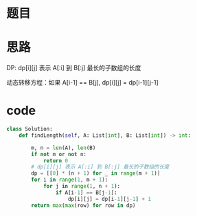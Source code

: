 * 题目

#+DOWNLOADED: file:/var/folders/wk/9k90t6fs7kx91_cn9v90hx_00000gn/T/TemporaryItems/（screencaptureui正在存储文稿，已完成63）/截屏2020-07-06 下午7.13.15.png @ 2020-07-06 19:13:19
[[file:Screen-Pictures/%E9%A2%98%E7%9B%AE/2020-07-06_19-13-19_%E6%88%AA%E5%B1%8F2020-07-06%20%E4%B8%8B%E5%8D%887.13.15.png]]

* 思路
**** DP: dp[i][j] 表示 A[:i] 到 B[:j] 最长的子数组的长度
**** 动态转移方程：如果 A[i-1] == B[j], dp[i][j] = dp[i-1][j-1]
* code
#+BEGIN_SRC python
class Solution:
    def findLength(self, A: List[int], B: List[int]) -> int:

        m, n = len(A), len(B)
        if not m or not n:
            return 0
        # dp[i][j] 表示 A[:i] 到 B[:j] 最长的子数组的长度
        dp = [[0] * (n + 1) for _ in range(m + 1)]
        for i in range(1, m + 1):
            for j in range(1, n + 1):
                if A[i-1] == B[j-1]:
                    dp[i][j] = dp[i-1][j-1] + 1
        return max(max(row) for row in dp)
#+END_SRC
